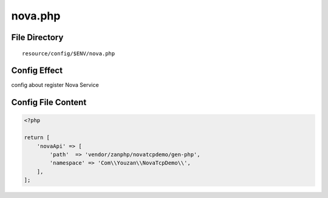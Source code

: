 nova.php
========

File Directory
~~~~~~~~~~~~~~

::

    resource/config/$ENV/nova.php

Config Effect
~~~~~~~~~~~~~

config about register Nova Service

Config File Content
~~~~~~~~~~~~~~~~~~~

.. code:: php

    <?php

    return [
        'novaApi' => [
            'path'  => 'vendor/zanphp/novatcpdemo/gen-php',
            'namespace' => 'Com\\Youzan\\NovaTcpDemo\\',
        ],
    ];
